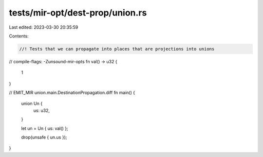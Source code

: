 tests/mir-opt/dest-prop/union.rs
================================

Last edited: 2023-03-30 20:35:59

Contents:

.. code-block:: rs

    //! Tests that we can propagate into places that are projections into unions
// compile-flags: -Zunsound-mir-opts
fn val() -> u32 {
    1
}

// EMIT_MIR union.main.DestinationPropagation.diff
fn main() {
    union Un {
        us: u32,
    }

    let un = Un { us: val() };

    drop(unsafe { un.us });
}


